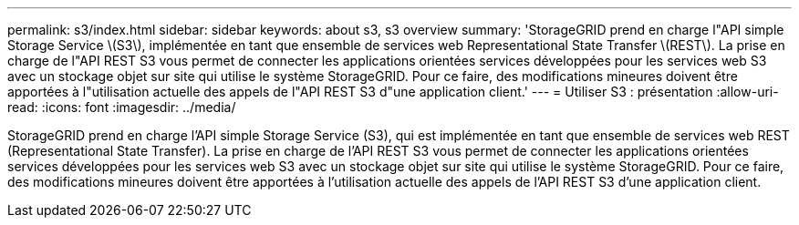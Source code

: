 ---
permalink: s3/index.html 
sidebar: sidebar 
keywords: about s3, s3 overview 
summary: 'StorageGRID prend en charge l"API simple Storage Service \(S3\), implémentée en tant que ensemble de services web Representational State Transfer \(REST\). La prise en charge de l"API REST S3 vous permet de connecter les applications orientées services développées pour les services web S3 avec un stockage objet sur site qui utilise le système StorageGRID. Pour ce faire, des modifications mineures doivent être apportées à l"utilisation actuelle des appels de l"API REST S3 d"une application client.' 
---
= Utiliser S3 : présentation
:allow-uri-read: 
:icons: font
:imagesdir: ../media/


[role="lead"]
StorageGRID prend en charge l'API simple Storage Service (S3), qui est implémentée en tant que ensemble de services web REST (Representational State Transfer). La prise en charge de l'API REST S3 vous permet de connecter les applications orientées services développées pour les services web S3 avec un stockage objet sur site qui utilise le système StorageGRID. Pour ce faire, des modifications mineures doivent être apportées à l'utilisation actuelle des appels de l'API REST S3 d'une application client.
